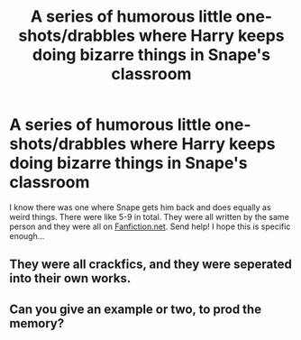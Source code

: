 #+TITLE: A series of humorous little one-shots/drabbles where Harry keeps doing bizarre things in Snape's classroom

* A series of humorous little one-shots/drabbles where Harry keeps doing bizarre things in Snape's classroom
:PROPERTIES:
:Author: harry_potters_mom
:Score: 3
:DateUnix: 1591154527.0
:DateShort: 2020-Jun-03
:FlairText: What's That Fic?
:END:
I know there was one where Snape gets him back and does equally as weird things. There were like 5-9 in total. They were all written by the same person and they were all on [[https://Fanfiction.net][Fanfiction.net]]. Send help! I hope this is specific enough...


** They were all crackfics, and they were seperated into their own works.
:PROPERTIES:
:Author: harry_potters_mom
:Score: 1
:DateUnix: 1591154565.0
:DateShort: 2020-Jun-03
:END:


** Can you give an example or two, to prod the memory?
:PROPERTIES:
:Author: JennaSayquah
:Score: 1
:DateUnix: 1591163776.0
:DateShort: 2020-Jun-03
:END:
